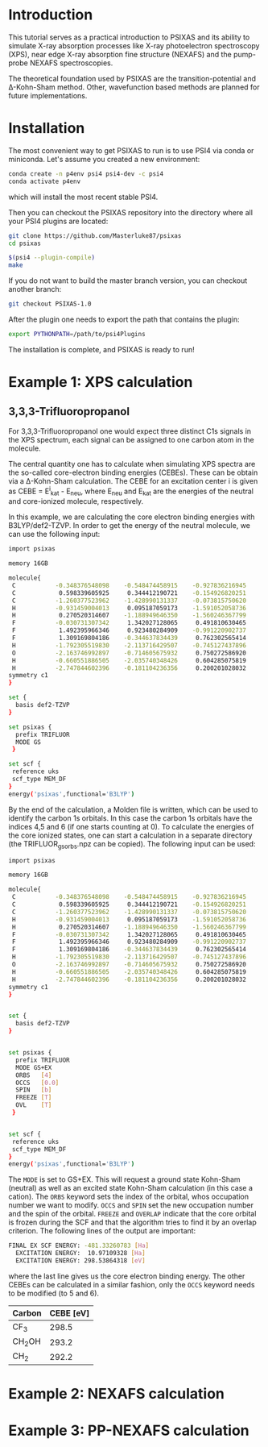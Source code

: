 #+LATEX_HEADER: \usepackage[margin=1.5cm]{geometry}

* Introduction
This tutorial serves as a practical introduction to PSIXAS and its ability to simulate 
X-ray absorption processes like X-ray photoelectron spectroscopy (XPS), 
near edge X-ray absorption fine structure (NEXAFS) and the pump-probe NEXAFS spectroscopies.

The theoretical foundation used by PSIXAS are the 
transition-potential and \Delta-Kohn-Sham method. Other, wavefunction based methods 
are planned for future implementations.


* Installation 
The most convenient way to get PSIXAS to run is to use PSI4 via 
conda or miniconda. Let's assume you created a new environment:

#+BEGIN_SRC bash
conda create -n p4env psi4 psi4-dev -c psi4
conda activate p4env
#+END_SRC
which will install the most recent stable PSI4.

Then you can checkout the PSIXAS repository into the directory where all your PSI4
plugins are located:
#+BEGIN_SRC bash
git clone https://github.com/Masterluke87/psixas
cd psixas

$(psi4 --plugin-compile)
make
#+END_SRC
If you do not want to build the master branch version, you can checkout
 another branch:
#+BEGIN_SRC bash
git checkout PSIXAS-1.0
#+END_SRC

After the plugin one needs to export the path that contains the plugin:
#+BEGIN_SRC bash
export PYTHONPATH=/path/to/psi4Plugins
#+END_SRC
The installation is complete, and PSIXAS is ready to run!

* Example 1: XPS calculation
** 3,3,3-Trifluoropropanol
For 3,3,3-Trifluoropropanol one would expect three distinct C1s signals in the XPS spectrum, each signal can be assigned 
to one carbon atom in the molecule.

The central quantity one has to calculate when simulating XPS spectra are the so-called core-electron binding energies (CEBEs).
These can be obtain via a \Delta-Kohn-Sham calculation. The CEBE for an excitation center i is given 
as CEBE = E^{i}_{kat} - E_{neu}, where E_{neu} and E_{kat} are the energies of the neutral 
and core-ionized molecule, respectively.

In this example, we are calculating the core electron binding energies with B3LYP/def2-TZVP. In order to get the energy of the 
neutral molecule, we can use the following input:
#+BEGIN_SRC bash
import psixas

memory 16GB

molecule{
 C           -0.348376548098    -0.548474458915    -0.927836216945
 C            0.598339605925     0.344412190721    -0.154926820251
 C           -1.260377523962    -1.428990131337    -0.073815750620
 H           -0.931459004013     0.095187059173    -1.591052058736
 H            0.270520314607    -1.188949646350    -1.560246367799
 F           -0.030731307342     1.342027128065     0.491810630465
 F            1.492395966346     0.923480284909    -0.991220902737
 F            1.309169804186    -0.344637834439     0.762302565414
 H           -1.792305519830    -2.113716429507    -0.745127437896
 O           -2.163746992897    -0.714605675932     0.750272586920
 H           -0.660551886505    -2.035740348426     0.604285075819
 H           -2.747844602396    -0.181104236356     0.200201028032
symmetry c1
}

set {
  basis def2-TZVP
}

set psixas {
  prefix TRIFLUOR
  MODE GS
 }

set scf {
 reference uks
 scf_type MEM_DF
}
energy('psixas',functional='B3LYP')
#+END_SRC

By the end of the calculation, a Molden file is written, which can be used to identify the carbon 1s orbitals. In this case 
the carbon 1s orbitals have the indices 4,5 and 6 (if one starts counting at 0). To calculate the energies of the core ionized states,
one can start a calculation in a separate directory (the TRIFLUOR_gsorbs.npz can be copied). The following input can be used:

#+BEGIN_SRC bash
import psixas

memory 16GB

molecule{
 C           -0.348376548098    -0.548474458915    -0.927836216945
 C            0.598339605925     0.344412190721    -0.154926820251
 C           -1.260377523962    -1.428990131337    -0.073815750620
 H           -0.931459004013     0.095187059173    -1.591052058736
 H            0.270520314607    -1.188949646350    -1.560246367799
 F           -0.030731307342     1.342027128065     0.491810630465
 F            1.492395966346     0.923480284909    -0.991220902737
 F            1.309169804186    -0.344637834439     0.762302565414
 H           -1.792305519830    -2.113716429507    -0.745127437896
 O           -2.163746992897    -0.714605675932     0.750272586920
 H           -0.660551886505    -2.035740348426     0.604285075819
 H           -2.747844602396    -0.181104236356     0.200201028032
symmetry c1
}


set {
  basis def2-TZVP
}


set psixas {     
  prefix TRIFLUOR
  MODE GS+EX
  ORBS   [4]
  OCCS   [0.0]
  SPIN   [b]
  FREEZE [T]
  OVL    [T] 
 }


set scf {
 reference uks
 scf_type MEM_DF
}
energy('psixas',functional='B3LYP')
#+END_SRC
The =MODE= is set to GS+EX. This will request a ground state Kohn-Sham (neutral) as well as an excited state 
Kohn-Sham calculation (in this case a cation). The =ORBS= keyword sets the index of the orbital, whos occupation number we want to modify.
=OCCS= and =SPIN= set the new occupation number and the spin of the orbital. =FREEZE= and =OVERLAP= indicate that the core orbital is
frozen during the SCF and that the algorithm tries to find it by an overlap criterion. The following lines of the output are important:
#+BEGIN_SRC bash
FINAL EX SCF ENERGY: -481.33260783 [Ha] 
  EXCITATION ENERGY:  10.97109328 [Ha] 
  EXCITATION ENERGY: 298.53864318 [eV] 
#+END_SRC
where the last line gives us the core electron binding energy. The other CEBEs can be calculated in a similar fashion, 
only the =OCCS= keyword needs to be modified (to 5 and 6).

| Carbon   | CEBE [eV] |
|----------+-----------|
| CF_{3}   |     298.5 |
| CH_{2}OH |     293.2 |
| CH_{2}   |     292.2 |
|----------+-----------|



* Example 2: NEXAFS calculation


* Example 3: PP-NEXAFS calculation







